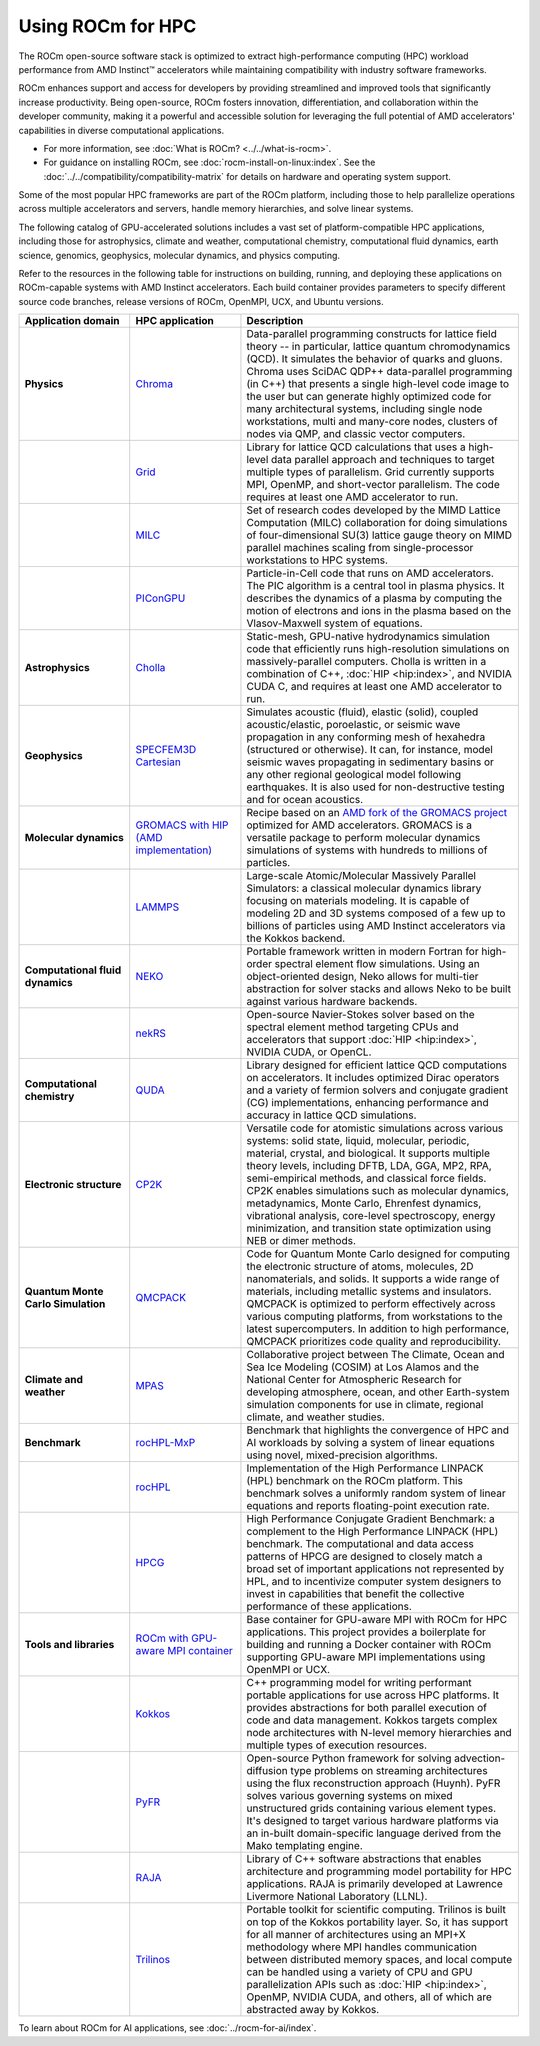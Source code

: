 .. meta::
   :description: How to use ROCm for HPC
   :keywords: ROCm, AI, high performance computing, HPC

******************
Using ROCm for HPC
******************

The ROCm open-source software stack is optimized to extract high-performance
computing (HPC) workload performance from AMD Instinct™ accelerators
while maintaining compatibility with industry software frameworks.

ROCm enhances support and access for developers by providing streamlined and
improved tools that significantly increase productivity. Being open-source, ROCm
fosters innovation, differentiation, and collaboration within the developer
community, making it a powerful and accessible solution for leveraging the full
potential of AMD accelerators' capabilities in diverse computational
applications.

* For more information, see :doc:`What is ROCm? <../../what-is-rocm>`.

* For guidance on installing ROCm, see :doc:`rocm-install-on-linux:index`. See
  the :doc:`../../compatibility/compatibility-matrix` for details on hardware
  and operating system support.

Some of the most popular HPC frameworks are part of the ROCm platform, including
those to help parallelize operations across multiple accelerators and servers,
handle memory hierarchies, and solve linear systems.

.. image:: ../../data/how-to/rocm-for-hpc/hpc-stack-2024_6_20.png
   :align: center
   :alt: Software and hardware ecosystem surrounding ROCm and AMD Instinct for HPC

The following catalog of GPU-accelerated solutions includes a vast set of
platform-compatible HPC applications, including those for astrophysics, climate 
and weather, computational chemistry, computational fluid dynamics, earth
science, genomics, geophysics, molecular dynamics, and physics computing.

Refer to the resources in the following table for instructions on building,
running, and deploying these applications on ROCm-capable systems with AMD
Instinct accelerators. Each build container provides parameters to specify
different source code branches, release versions of ROCm, OpenMPI, UCX, and
Ubuntu versions.

.. _hpc-apps:

..
   Reduce font size of HPC app descriptions slightly.

.. raw:: html

   <style>
     #hpc-apps-table tr td:last-child {
       font-size: 0.9rem;
     }
   </style>

.. container::
   :name: hpc-apps-table

   .. list-table::
      :header-rows: 1
      :stub-columns: 1
      :widths: 2 2 5

      * - Application domain
        - HPC application
        - Description

      * - Physics
        - `Chroma <https://github.com/amd/InfinityHub-CI/tree/main/chroma/>`_
        - Data-parallel programming constructs for lattice field theory -- in particular, lattice
          quantum chromodynamics (QCD). It simulates the
          behavior of quarks and gluons. Chroma uses SciDAC QDP++ data-parallel
          programming (in C++) that presents a single high-level code image to
          the user but can generate highly optimized code for many
          architectural systems, including single node workstations, multi and
          many-core nodes, clusters of nodes via QMP, and classic vector
          computers.

      * -
        - `Grid <https://github.com/amd/InfinityHub-CI/tree/main/grid/>`_
        - Library for lattice QCD calculations that uses a high-level data
          parallel approach and techniques to target multiple types of
          parallelism. Grid currently supports MPI, OpenMP, and short-vector
          parallelism. The code requires at least one AMD accelerator to run.

      * -
        - `MILC <https://github.com/amd/InfinityHub-CI/tree/main/milc/>`_
        - Set of research codes developed by the MIMD Lattice Computation (MILC)
          collaboration for doing simulations of four-dimensional SU(3) lattice
          gauge theory on MIMD parallel machines scaling from single-processor
          workstations to HPC systems.

      * -
        - `PIConGPU <https://github.com/amd/InfinityHub-CI/tree/main/picongpu>`_
        - Particle-in-Cell code that runs on AMD accelerators. The PIC algorithm
          is a central tool in plasma physics. It describes the dynamics of a
          plasma by computing the motion of electrons and ions in the plasma
          based on the Vlasov-Maxwell system of equations. 

      * - Astrophysics
        - `Cholla <https://github.com/amd/InfinityHub-CI/tree/main/cholla/>`_
        - Static-mesh, GPU-native hydrodynamics simulation code that efficiently
          runs high-resolution simulations on massively-parallel computers.
          Cholla is written in a combination of C++, :doc:`HIP <hip:index>`, and
          NVIDIA CUDA C, and requires at least one AMD accelerator to run.

      * - Geophysics
        - `SPECFEM3D Cartesian <https://github.com/amd/InfinityHub-CI/tree/main/specfem3d>`_
        - Simulates acoustic (fluid), elastic (solid), coupled acoustic/elastic,
          poroelastic, or seismic wave propagation in any conforming mesh of
          hexahedra (structured or otherwise). It can, for instance, model
          seismic waves propagating in sedimentary basins or any other regional
          geological model following earthquakes. It is also used for
          non-destructive testing and for ocean acoustics.

      * - Molecular dynamics
        - `GROMACS with HIP (AMD implementation) <https://github.com/amd/InfinityHub-CI/tree/main/gromacs>`_
        - Recipe based on an
          `AMD fork of the GROMACS project <https://github.com/ROCm/gromacs>`_
          optimized for AMD accelerators. GROMACS is a versatile package to
          perform molecular dynamics simulations of systems with hundreds to
          millions of particles.

      * -
        - `LAMMPS <https://github.com/amd/InfinityHub-CI/tree/main/lammps>`_
        - Large-scale Atomic/Molecular Massively Parallel Simulators: a
          classical molecular dynamics library focusing on materials
          modeling. It is capable of modeling 2D and 3D systems composed of a
          few up to billions of particles using AMD Instinct accelerators via
          the Kokkos backend.

      * - Computational fluid dynamics
        - `NEKO <https://github.com/amd/InfinityHub-CI/tree/main/neko>`_
        - Portable framework written in modern Fortran for high-order spectral
          element flow simulations. Using an object-oriented design, Neko allows
          for multi-tier abstraction for solver stacks and allows Neko to be
          built against various hardware backends.

      * -
        - `nekRS <https://github.com/amd/InfinityHub-CI/tree/main/nekrs>`_
        - Open-source Navier-Stokes solver based on the spectral element method
          targeting CPUs and accelerators that support :doc:`HIP <hip:index>`,
          NVIDIA CUDA, or OpenCL. 

      * - Computational chemistry
        - `QUDA <https://github.com/amd/InfinityHub-CI/tree/main/quda>`_
        - Library designed for efficient lattice QCD computations on
          accelerators. It includes optimized Dirac operators and a variety of
          fermion solvers and conjugate gradient (CG) implementations, enhancing
          performance and accuracy in lattice QCD simulations.

      * - Electronic structure
        - `CP2K <https://github.com/amd/InfinityHub-CI/tree/main/cp2k>`_
        - Versatile code for atomistic simulations across various systems:
          solid state, liquid, molecular, periodic, material, crystal, and
          biological. It supports multiple theory levels, including DFTB, LDA,
          GGA, MP2, RPA, semi-empirical methods, and classical force fields.
          CP2K enables simulations such as molecular dynamics, metadynamics,
          Monte Carlo, Ehrenfest dynamics, vibrational analysis, core-level
          spectroscopy, energy minimization, and transition state optimization
          using NEB or dimer methods.

      * - Quantum Monte Carlo Simulation
        - `QMCPACK <https://github.com/amd/InfinityHub-CI/tree/main/qmcpack>`_
        - Code for Quantum Monte Carlo designed for computing the electronic
          structure of atoms, molecules, 2D nanomaterials, and solids. It
          supports a wide range of materials, including metallic systems and
          insulators. QMCPACK is optimized to perform effectively across various
          computing platforms, from workstations to the latest supercomputers.
          In addition to high performance, QMCPACK prioritizes code quality and
          reproducibility.

      * - Climate and weather
        - `MPAS <https://github.com/amd/InfinityHub-CI/tree/main/mpas>`_
        - Collaborative project between The Climate, Ocean and Sea Ice Modeling (COSIM) at Los Alamos and the National
          Center for Atmospheric Research for developing atmosphere, ocean, and
          other Earth-system simulation components for use in climate, regional
          climate, and weather studies.

      * - Benchmark
        - `rocHPL-MxP <https://github.com/amd/InfinityHub-CI/tree/main/hpl-mxp>`_
        - Benchmark that highlights the convergence of HPC and AI workloads by
          solving a system of linear equations using novel, mixed-precision
          algorithms.

      * -
        - `rocHPL <https://github.com/amd/InfinityHub-CI/tree/main/rochpl>`_
        - Implementation of the High Performance LINPACK (HPL) benchmark on the
          ROCm platform. This benchmark solves a uniformly random system of
          linear equations and reports floating-point execution rate.

      * -
        - `HPCG <https://github.com/amd/InfinityHub-CI/tree/main/hpcg>`_
        - High Performance Conjugate Gradient Benchmark: a complement to the
          High Performance LINPACK (HPL) benchmark. The computational and data
          access patterns of HPCG are designed to closely match a broad set of
          important applications not represented by HPL, and to incentivize
          computer system designers to invest in capabilities that benefit the
          collective performance of these applications.

      * - Tools and libraries
        - `ROCm with GPU-aware MPI container <https://github.com/amd/InfinityHub-CI/tree/main/base-gpu-mpi-rocm-docker>`_
        - Base container for GPU-aware MPI with ROCm for HPC applications. This
          project provides a boilerplate for building and running a Docker
          container with ROCm supporting GPU-aware MPI implementations using
          OpenMPI or UCX.

      * -
        - `Kokkos <https://github.com/amd/InfinityHub-CI/tree/main/kokkos>`_
        - C++ programming model for writing performant portable applications for
          use across HPC platforms. It provides abstractions for both parallel
          execution of code and data management. Kokkos targets complex node
          architectures with N-level memory hierarchies and multiple types of
          execution resources.

      * -
        - `PyFR <https://github.com/amd/InfinityHub-CI/tree/main/pyfr>`_
        - Open-source Python framework for solving advection-diffusion type
          problems on streaming architectures using the flux reconstruction
          approach (Huynh). PyFR solves various governing systems on mixed
          unstructured grids containing various element types. It's designed to
          target various hardware platforms via an in-built domain-specific
          language derived from the Mako templating engine.

      * -
        - `RAJA <https://github.com/amd/InfinityHub-CI/tree/main/raja>`_
        - Library of C++ software abstractions that enables architecture and
          programming model portability for HPC applications. RAJA is primarily
          developed at Lawrence Livermore National Laboratory (LLNL).

      * -
        - `Trilinos <https://github.com/amd/InfinityHub-CI/tree/main/trilinos>`_
        - Portable toolkit for scientific computing. Trilinos is built on top of
          the Kokkos portability layer. So, it has support for all manner of
          architectures using an MPI+X methodology where MPI handles
          communication between distributed memory spaces, and local compute can
          be handled using a variety of CPU and GPU parallelization APIs such as
          :doc:`HIP <hip:index>`, OpenMP, NVIDIA CUDA, and others, all of which
          are abstracted away by Kokkos.

To learn about ROCm for AI applications, see :doc:`../rocm-for-ai/index`.
